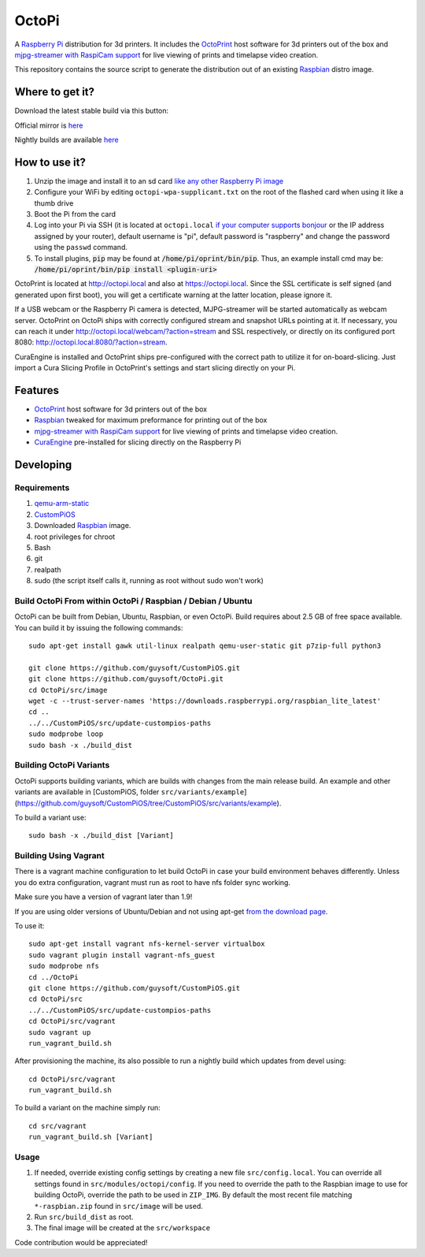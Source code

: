 OctoPi
======

.. image:: https://raw.githubusercontent.com/guysoft/OctoPi/devel/media/OctoPi.png
.. :scale: 50 %
.. :alt: OctoPi logo

A `Raspberry Pi <http://www.raspberrypi.org/>`_ distribution for 3d printers. It includes the `OctoPrint <http://octoprint.org>`_ host software for 3d printers out of the box and `mjpg-streamer with RaspiCam support <https://github.com/jacksonliam/mjpg-streamer>`_ for live viewing of prints and timelapse video creation.

This repository contains the source script to generate the distribution out of an existing `Raspbian <http://www.raspbian.org/>`_ distro image.

Where to get it?
----------------

Download the latest stable build via this button:

.. image:: https://i.imgur.com/NvUOGfS.png
   :target: https://octopi.octoprint.org/latest

Official mirror is `here <https://github.com/guysoft/OctoPi/releases>`_

Nightly builds are available `here <http://gnethomelinux.com/OctoPi/nightly/>`_

How to use it?
--------------

#. Unzip the image and install it to an sd card `like any other Raspberry Pi image <https://www.raspberrypi.org/documentation/installation/installing-images/README.md>`_
#. Configure your WiFi by editing ``octopi-wpa-supplicant.txt`` on the root of the flashed card when using it like a thumb drive
#. Boot the Pi from the card
#. Log into your Pi via SSH (it is located at ``octopi.local`` `if your computer supports bonjour <https://learn.adafruit.com/bonjour-zeroconf-networking-for-windows-and-linux/overview>`_ or the IP address assigned by your router), default username is "pi", default password is "raspberry" and change the password using the ``passwd`` command.
#. To install plugins, :code:`pip` may be found at :code:`/home/pi/oprint/bin/pip`.  Thus, an example install cmd may be:  :code:`/home/pi/oprint/bin/pip install <plugin-uri>`

OctoPrint is located at `http://octopi.local <http://octopi.local>`_ and also at `https://octopi.local <https://octopi.local>`_. Since the SSL certificate is self signed (and generated upon first boot), you will get a certificate warning at the latter location, please ignore it.

If a USB webcam or the Raspberry Pi camera is detected, MJPG-streamer will be started automatically as webcam server. OctoPrint on OctoPi ships with correctly configured stream and snapshot URLs pointing at it. If necessary, you can reach it under `http://octopi.local/webcam/?action=stream <octopi.local/webcam/?action=stream>`_ and SSL respectively, or directly on its configured port 8080: `http://octopi.local:8080/?action=stream <octopi.local:8080/?action=stream>`_.

CuraEngine is installed and OctoPrint ships pre-configured with the correct path to utilize it for on-board-slicing. Just import a Cura Slicing Profile in OctoPrint's settings and start slicing directly on your Pi.

Features
--------

* `OctoPrint <http://octoprint.org>`_ host software for 3d printers out of the box
* `Raspbian <http://www.raspbian.org/>`_ tweaked for maximum preformance for printing out of the box
* `mjpg-streamer with RaspiCam support <https://github.com/jacksonliam/mjpg-streamer>`_ for live viewing of prints and timelapse video creation.
* `CuraEngine <https://github.com/Ultimaker/CuraEngine>`_ pre-installed for slicing directly on the Raspberry Pi

Developing
----------

Requirements
~~~~~~~~~~~~

#. `qemu-arm-static <http://packages.debian.org/sid/qemu-user-static>`_
#. `CustomPiOS <https://github.com/guysoft/CustomPiOS>`_
#. Downloaded `Raspbian <http://www.raspbian.org/>`_ image.
#. root privileges for chroot
#. Bash
#. git
#. realpath
#. sudo (the script itself calls it, running as root without sudo won't work)

Build OctoPi From within OctoPi / Raspbian / Debian / Ubuntu
~~~~~~~~~~~~~~~~~~~~~~~~~~~~~~~~~~~~~~~~~~~~~~~~~~~~~~~~~~~~

OctoPi can be built from Debian, Ubuntu, Raspbian, or even OctoPi.
Build requires about 2.5 GB of free space available.
You can build it by issuing the following commands::

    sudo apt-get install gawk util-linux realpath qemu-user-static git p7zip-full python3
    
    git clone https://github.com/guysoft/CustomPiOS.git
    git clone https://github.com/guysoft/OctoPi.git
    cd OctoPi/src/image
    wget -c --trust-server-names 'https://downloads.raspberrypi.org/raspbian_lite_latest'
    cd ..
    ../../CustomPiOS/src/update-custompios-paths
    sudo modprobe loop
    sudo bash -x ./build_dist
    
Building OctoPi Variants
~~~~~~~~~~~~~~~~~~~~~~~~

OctoPi supports building variants, which are builds with changes from the main release build. An example and other variants are available in [CustomPiOS, folder ``src/variants/example``](https://github.com/guysoft/CustomPiOS/tree/CustomPiOS/src/variants/example).

To build a variant use::

    sudo bash -x ./build_dist [Variant]
    
Building Using Vagrant
~~~~~~~~~~~~~~~~~~~~~~
There is a vagrant machine configuration to let build OctoPi in case your build environment behaves differently. Unless you do extra configuration, vagrant must run as root to have nfs folder sync working.

Make sure you have a version of vagrant later than 1.9!

If you are using older versions of Ubuntu/Debian and not using apt-get `from the download page <https://www.vagrantup.com/downloads.html>`_.

To use it::
    
    sudo apt-get install vagrant nfs-kernel-server virtualbox
    sudo vagrant plugin install vagrant-nfs_guest
    sudo modprobe nfs
    cd ../OctoPi
    git clone https://github.com/guysoft/CustomPiOS.git    
    cd OctoPi/src
    ../../CustomPiOS/src/update-custompios-paths
    cd OctoPi/src/vagrant
    sudo vagrant up
    run_vagrant_build.sh

After provisioning the machine, its also possible to run a nightly build which updates from devel using::

    cd OctoPi/src/vagrant
    run_vagrant_build.sh
    
To build a variant on the machine simply run::

    cd src/vagrant
    run_vagrant_build.sh [Variant]
    

Usage
~~~~~

#. If needed, override existing config settings by creating a new file ``src/config.local``. You can override all settings found in ``src/modules/octopi/config``. If you need to override the path to the Raspbian image to use for building OctoPi, override the path to be used in ``ZIP_IMG``. By default the most recent file matching ``*-raspbian.zip`` found in ``src/image`` will be used.
#. Run ``src/build_dist`` as root.
#. The final image will be created at the ``src/workspace``

Code contribution would be appreciated!
